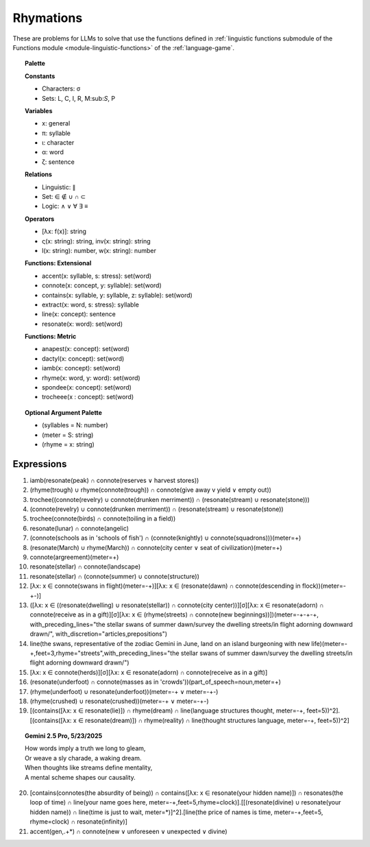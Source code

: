 Rhymations
==========

These are problems for LLMs to solve that use the functions defined in :ref:`linguistic functions submodule of the Functions module <module-linguistic-functions>` of the :ref:`language-game`.

.. topic:: Palette 

    **Constants**

    - Characters: σ
    - Sets: L, C, I, R, M:sub:`S`, P

    **Variables**

    - x: general
    - π: syllable
    - ι: character
    - α: word
    - ζ: sentence

    **Relations**
    
    - Linguistic: ∥ 
    - Set: ∈ ∉ ∪ ∩ ⊂
    - Logic: ∧ ∨ ∀ ∃ ≡
    
    **Operators**
    
    - [λx: f(x)]: string
    - ς(x: string): string, inv(x: string): string
    - l(x: string): number, w(x: string): number

    **Functions: Extensional**

    - accent(x: syllable, s: stress): set(word)
    - connote(x: concept, y: syllable): set(word)
    - contains(x: syllable, y: syllable, z: syllable): set(word)
    - extract(x: word, s: stress): syllable
    - line(x: concept): sentence
    - resonate(x: word): set(word)

    **Functions: Metric** 

    - anapest(x: concept): set(word)
    - dactyl(x: concept): set(word)
    - iamb(x: concept): set(word)
    - rhyme(x: word, y: word): set(word)
    - spondee(x: concept): set(word)
    - trocheee(x : concept): set(word)

.. topic:: Optional Argument Palette

    - (syllables = N: number)
    - (meter = S: string)
    - (rhyme = x: string)

Expressions
-----------

1. iamb(resonate(peak) ∩ connote(reserves ∨ harvest stores))

2. (rhyme(trough) ∪ rhyme(connote(trough)) ∩ connote(give away v yield ∨ empty out))

3. trochee((connote(revelry) ∪ connote(drunken merriment)) ∩ (resonate(stream) ∪ resonate(stone)))

4. (connote(revelry) ∪ connote(drunken merriment)) ∩ (resonate(stream) ∪ resonate(stone)) 

5. trochee(connote(birds) ∩ connote(toiling in a field))

6. resonate(lunar) ∩ connote(angelic)

7. (connote(schools as in 'schools of fish') ∩ (connote(knightly) ∪ connote(squadrons)))(meter=+)

8. (resonate(March) ∪ rhyme(March)) ∩ connote(city center ∨ seat of civilization)(meter=+)

9. connote(argreement)(meter=+)

10. resonate(stellar) ∩ connote(landscape)

11. resonate(stellar) ∩ (connote(summer) ∪ connote(structure))

12. [λx: x ∈ connote(swans in flight)(meter=-+)][λx: x ∈ (resonate(dawn) ∩ connote(descending in flock))(meter=-+-)]

13. ([λx: x ∈ ((resonate(dwelling) ∪ resonate(stellar)) ∩ connote(city center))][σ][λx: x ∈ resonate(adorn) ∩ connote(receive as in a gift)][σ][λx: x ∈ (rhyme(streets) ∩ connote(new beginnings))])(meter=-+-+-+, with_preceding_lines="the stellar swans of summer dawn/survey the dwelling streets/in flight adorning downward drawn/", with_discretion="articles,prepositions")

14. line(the swans, representative of the zodiac Gemini in June, land on an island burgeoning with new life)(meter=-+,feet=3,rhyme="streets",with_preceding_lines="the stellar swans of summer dawn/survey the dwelling streets/in flight adorning downward drawn/")

15. [λx: x ∈  connote(herds)][σ][λx: x ∈ resonate(adorn) ∩ connote(receive as in a gift)]

16. (resonate(underfoot) ∩ connote(masses as in 'crowds'))(part_of_speech=noun,meter=+)

17. (rhyme(underfoot) ∪ resonate(underfoot))(meter=-+ ∨ meter=-+-)

18. (rhyme(crushed) ∪ resonate(crushed))(meter=-+ ∨ meter=-+-)

19. [(contains([λx: x ∈ resonate(lie)]) ∩ rhyme(dream) ∩ line(language structures thought, meter=-+, feet=5))^2].[(contains([λx: x ∈ resonate(dream)]) ∩ rhyme(reality) ∩ line(thought structures language, meter=-+, feet=5))^2]

.. topic:: Gemini 2.5 Pro, 5/23/2025

    | How words imply a truth we long to gleam,
    | Or weave a sly charade, a waking dream.
    | When thoughts like streams define mentality,
    | A mental scheme shapes our causality.

20. [contains(connotes(the absurdity of being)) ∩ contains([λx: x ∈ resonate(your hidden name)]) ∩ resonates(the loop of time) ∩ line(your name goes here, meter=-+,feet=5,rhyme=clock)].[[(resonate(divine) ∪ resonate(your hidden name)) ∩ line(time is just to wait, meter=*)]^2].[line(the price of names is time, meter=-+,feet=5, rhyme=clock) ∩ resonate(infinity)]

21. accent(gen,.+*) ∩ connote(new ∨ unforeseen ∨ unexpected ∨ divine)